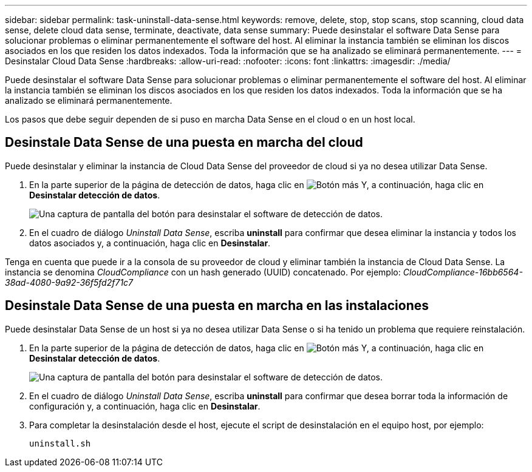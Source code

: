 ---
sidebar: sidebar 
permalink: task-uninstall-data-sense.html 
keywords: remove, delete, stop, stop scans, stop scanning, cloud data sense, delete cloud data sense, terminate, deactivate, data sense 
summary: Puede desinstalar el software Data Sense para solucionar problemas o eliminar permanentemente el software del host. Al eliminar la instancia también se eliminan los discos asociados en los que residen los datos indexados. Toda la información que se ha analizado se eliminará permanentemente. 
---
= Desinstalar Cloud Data Sense
:hardbreaks:
:allow-uri-read: 
:nofooter: 
:icons: font
:linkattrs: 
:imagesdir: ./media/


[role="lead"]
Puede desinstalar el software Data Sense para solucionar problemas o eliminar permanentemente el software del host. Al eliminar la instancia también se eliminan los discos asociados en los que residen los datos indexados. Toda la información que se ha analizado se eliminará permanentemente.

Los pasos que debe seguir dependen de si puso en marcha Data Sense en el cloud o en un host local.



== Desinstale Data Sense de una puesta en marcha del cloud

Puede desinstalar y eliminar la instancia de Cloud Data Sense del proveedor de cloud si ya no desea utilizar Data Sense.

. En la parte superior de la página de detección de datos, haga clic en image:screenshot_gallery_options.gif["Botón más"] Y, a continuación, haga clic en *Desinstalar detección de datos*.
+
image:screenshot_compliance_uninstall.png["Una captura de pantalla del botón para desinstalar el software de detección de datos."]

. En el cuadro de diálogo _Uninstall Data Sense_, escriba *uninstall* para confirmar que desea eliminar la instancia y todos los datos asociados y, a continuación, haga clic en *Desinstalar*.


Tenga en cuenta que puede ir a la consola de su proveedor de cloud y eliminar también la instancia de Cloud Data Sense. La instancia se denomina _CloudCompliance_ con un hash generado (UUID) concatenado. Por ejemplo: _CloudCompliance-16bb6564-38ad-4080-9a92-36f5fd2f71c7_



== Desinstale Data Sense de una puesta en marcha en las instalaciones

Puede desinstalar Data Sense de un host si ya no desea utilizar Data Sense o si ha tenido un problema que requiere reinstalación.

. En la parte superior de la página de detección de datos, haga clic en image:screenshot_gallery_options.gif["Botón más"] Y, a continuación, haga clic en *Desinstalar detección de datos*.
+
image:screenshot_compliance_uninstall.png["Una captura de pantalla del botón para desinstalar el software de detección de datos."]

. En el cuadro de diálogo _Uninstall Data Sense_, escriba *uninstall* para confirmar que desea borrar toda la información de configuración y, a continuación, haga clic en *Desinstalar*.
. Para completar la desinstalación desde el host, ejecute el script de desinstalación en el equipo host, por ejemplo:
+
[source, cli]
----
uninstall.sh
----

